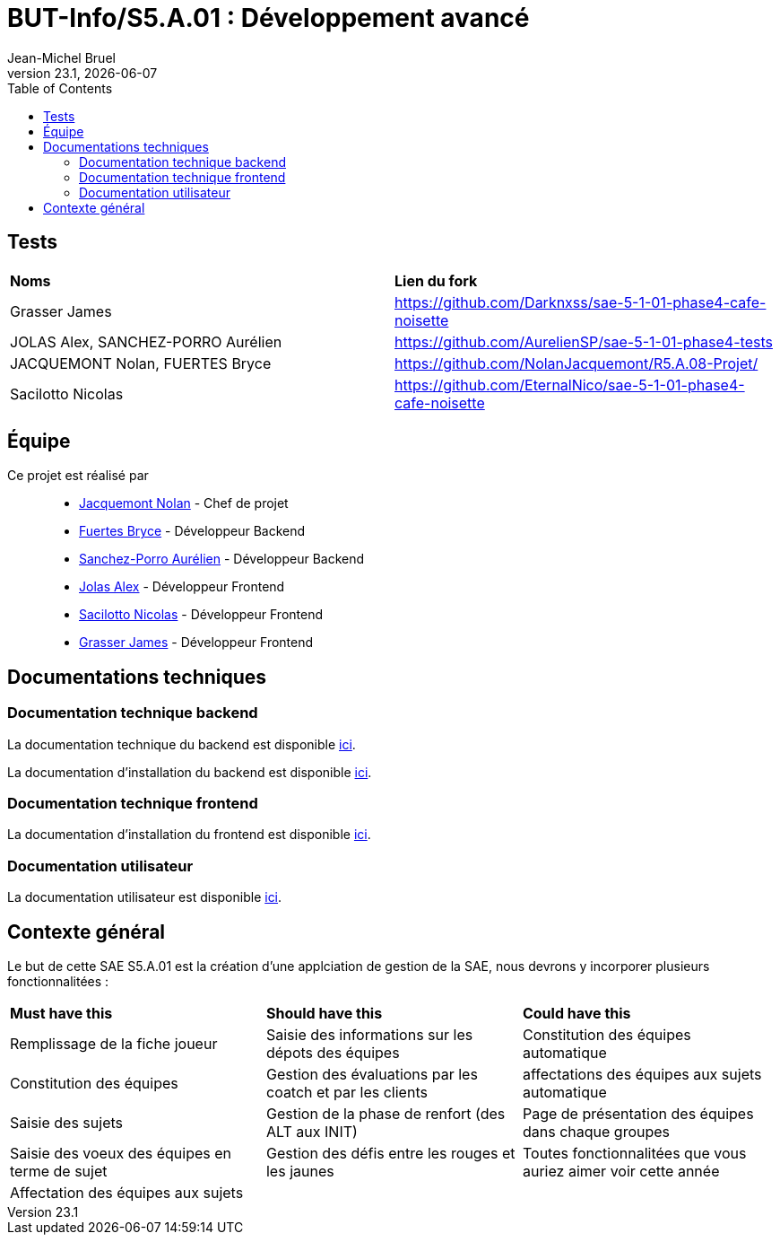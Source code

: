 // ------------------------------------------
//  Created by Jean-Michel Bruel on 2019-12.
//  Copyright (c) 2019 IRIT/U. Toulouse. All rights reserved.
// Thanks to Louis Chanouha for code & idea
// ------------------------------------------
= BUT-Info/S5.A.01 : Développement avancé
Jean-Michel Bruel
v23.1, {localdate}
:mailto: jbruel@gmail.com
:status: bottom
:inclusion:
:experimental:
:toc: toc2
:icons: font
:window: _blank
:asciidoctorlink: link:http://asciidoctor.org/[Asciidoctor]indexterm:[Asciidoctor]

// Useful definitions
:asciidoc: http://www.methods.co.nz/asciidoc[AsciiDoc]
:icongit: icon:git[]
:git: http://git-scm.com/[{icongit}]
:plantuml: https://plantuml.com/fr/[plantUML]
:vscode: https://code.visualstudio.com/[VS Code]

ifndef::env-github[:icons: font]
// Specific to GitHub
ifdef::env-github[]
:!toc-title:
:caution-caption: :fire:
:important-caption: :exclamation:
:note-caption: :paperclip:
:tip-caption: :bulb:
:warning-caption: :warning:
:icongit: Git
endif::[]

// /!\ A MODIFIER !!!
:baseURL: https://github.com/IUT-Blagnac/S5.A.01-template.git

//---------------------------------------------------------------

== Tests

|===
| **Noms** | **Lien du fork**
| Grasser James | https://github.com/Darknxss/sae-5-1-01-phase4-cafe-noisette
| JOLAS Alex, SANCHEZ-PORRO Aurélien | https://github.com/AurelienSP/sae-5-1-01-phase4-tests 
| JACQUEMONT Nolan, FUERTES Bryce | https://github.com/NolanJacquemont/R5.A.08-Projet/
| Sacilotto Nicolas | https://github.com/EternalNico/sae-5-1-01-phase4-cafe-noisette

|===

== Équipe

Ce projet est réalisé par::

- https://github.com/NolanJacquemont[Jacquemont Nolan] - Chef de projet
- https://github.com/BryceFuerty[Fuertes Bryce] - Développeur Backend
- https://github.com/AurelienSP[Sanchez-Porro Aurélien] - Développeur Backend
- https://github.com/Jolex35[Jolas Alex] - Développeur Frontend
- https://github.com/EternalNico[Sacilotto Nicolas] - Développeur Frontend
- https://github.com/Darknxss[Grasser James] - Développeur Frontend

== Documentations techniques

=== Documentation technique backend

La documentation technique du backend est disponible xref:docs/technical-docs/homeTechnicalDoc.md[ici].

La documentation d'installation du backend est disponible xref:sae-back/README.md[ici].

=== Documentation technique frontend

La documentation d'installation du frontend est disponible xref:sae-front/README.md[ici].

=== Documentation utilisateur

La documentation utilisateur est disponible xref:docs/user-docs/homeUserDoc.md[ici].

== Contexte général

Le but de cette SAE S5.A.01 est la création d'une applciation de gestion de la SAE, nous devrons y incorporer plusieurs fonctionnalitées :

|===
| **Must have this** | **Should have this** | **Could have this**
| Remplissage de la fiche joueur | Saisie des informations sur les dépots des équipes | Constitution des équipes automatique
| Constitution des équipes | Gestion des évaluations par les coatch et par les clients | affectations des équipes aux sujets automatique
| Saisie des sujets | Gestion de la phase de renfort (des ALT aux INIT) | Page de présentation des équipes dans chaque groupes
| Saisie des voeux des équipes en terme de sujet | Gestion des défis entre les rouges et les jaunes| Toutes fonctionnalitées que vous auriez aimer voir cette année
| Affectation des équipes aux sujets ||



|===
